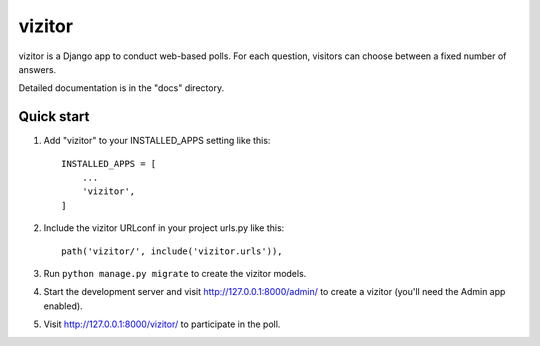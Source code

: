 =======
vizitor
=======

vizitor is a Django app to conduct web-based polls. For each question,
visitors can choose between a fixed number of answers.

Detailed documentation is in the "docs" directory.

Quick start
-----------

1. Add "vizitor" to your INSTALLED_APPS setting like this::

    INSTALLED_APPS = [
        ...
        'vizitor',
    ]

2. Include the vizitor URLconf in your project urls.py like this::

    path('vizitor/', include('vizitor.urls')),

3. Run ``python manage.py migrate`` to create the vizitor models.

4. Start the development server and visit http://127.0.0.1:8000/admin/
   to create a vizitor (you'll need the Admin app enabled).

5. Visit http://127.0.0.1:8000/vizitor/ to participate in the poll.